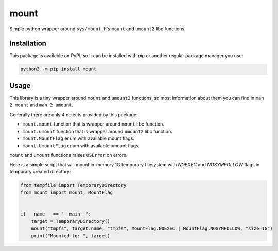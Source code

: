 mount
=====

|pythonver|
|license|
|black|

|lint|
|mypy|


Simple python wrapper around ``sys/mount.h``'s ``mount`` and ``umount2`` libc functions.


Installation
------------

This package is available on PyPI, so it can be installed with `pip` or
another regular package manager you use:

.. code:: sh

   python3 -m pip install mount


Usage
-----

This library is a tiny wrapper around ``mount`` and ``umount2`` functions, so
most information about them you can find in ``man 2 mount`` and ``man 2 umount``.

Generally there are only 4 objects provided by this package:

- ``mount.mount`` function that is wrapper around ``mount`` libc function.
- ``mount.umount`` function that is wrapper around ``umount2`` libc function.
- ``mount.MountFlag`` enum with available mount flags.
- ``mount.UmountFlag`` enum with available umount flags.

``mount`` and ``umount`` functions raises ``OSError`` on errors.

Here is a simple script that will mount in-memory 1G temporary filesystem
with `NOEXEC` and `NOSYMFOLLOW` flags in temporary created directory:

.. code:: python

   from tempfile import TemporaryDirectory
   from mount import mount, MountFlag


   if __name__ == "__main__":
       target = TemporaryDirectory()
       mount("tmpfs", target.name, "tmpfs", MountFlag.NOEXEC | MountFlag.NOSYMFOLLOW, "size=1G")
       print("Mounted to: ", target)


.. |lint| image:: https://github.com/TitaniumHocker/mount/workflows/lint/badge.svg

.. |mypy| image:: https://github.com/TitaniumHocker/mount/workflows/mypy/badge.svg

.. |black| image:: https://img.shields.io/badge/code%20style-black-000000.svg
    :target: https://github.com/psf/black

.. |pythonver| image:: https://img.shields.io/pypi/pyversions/mount
   :alt: PyPI - Python Version

.. |license| image:: https://img.shields.io/pypi/l/mount
   :alt: PyPI - License
